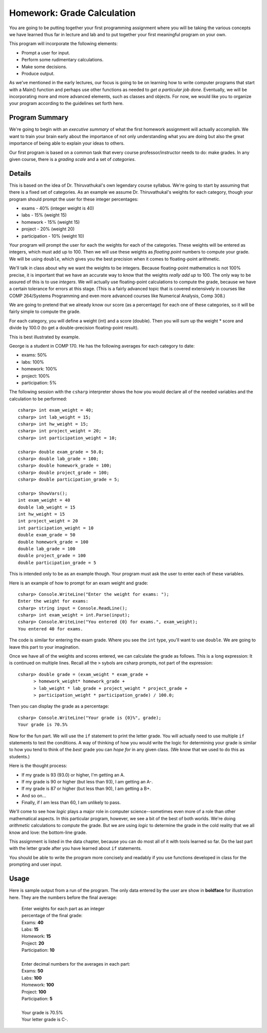 
.. index::
   triple: homework; input-output; decisions

Homework: Grade Calculation
===========================

You are going to be 
putting together your first programming assignment where
you will be taking the various concepts we have learned
thus far in lecture and lab and to put together your first
meaningful program on your own.

This program will incorporate the following elements:

- Prompt a user for input.
- Perform some rudimentary calculations.
- Make some decisions.
- Produce output.

As we've mentioned in the early lectures, our focus is going
to be on learning how to write computer programs that start
with a Main() function and perhaps use other functions as
needed to *get a particular job done*. Eventually, we will
be incorporating more and more advanced elements, such as
classes and objects. For now, we would like you to organize
your program according to the guidelines set forth here.

Program Summary
---------------

We're going to begin with an *executive summary* of what the
first homework assignment will actually accomplish. We want
to train your brain early about the importance of not only
understanding what you are doing but also the great 
importance of being able to explain your ideas to others. 

Our first program is based on a common task that every
course professor/instructor needs to do: make grades. In 
any given course, there is a *grading scale* and a set of
*categories*.

Details
-------

This is based on the idea of Dr. Thiruvathukal's own 
legendary course syllabus.
We're going to start
by assuming that there is a fixed set of categories.
As an example we assume Dr. Thiruvathukal's weights
for each category, though your program should prompt
the user for these integer percentages:

- exams - 40% (integer weight is 40)
- labs - 15% (weight 15)
- homework - 15% (weight 15)
- project - 20% (weight 20)
- participation - 10% (weight 10)

Your program will prompt the user for each the weights
for each of the categories. These weights will be entered
as integers, which must add up to 100. Then we will use
these weights as *floating point* numbers to compute your
grade. We will be using ``double``, which gives you the
best precision when it comes to floating-point arithmetic.

We'll talk in class about why we want the weights to be
integers. Because floating-point mathematics is not 100%
precise, it is important that we have an accurate way
to know that the weights *really add up* to 100. The only
way to be assured of this is to use *integers*. We will
actually use floating-point calculations to compute the
grade, because we have a certain tolerance for errors at
this stage. (This is a fairly advanced topic that is 
covered extensively in courses like COMP 264/Systems 
Programming and even more advanced courses like Numerical
Analysis, Comp 308.)


We are going to pretend
that we already know our score (as a percentage) for each
one of these categories, so it will be fairly simple to
compute the grade. 

For each category, you will define a weight (int) and a
score (double). Then you will sum up the weight * score and
divide by 100.0 (to get a double-precision floating-point
result).

This is best illustrated by example.

George is a student in COMP 170. He has the following
averages for each category to date:

- exams: 50%
- labs: 100%
- homework: 100%
- project: 100%
- participation: 5%

The following session with the ``csharp`` interpreter shows
the how you would declare all of the needed variables and
the calculation to be performed::

    csharp> int exam_weight = 40;
    csharp> int lab_weight = 15;
    csharp> int hw_weight = 15;
    csharp> int project_weight = 20;
    csharp> int participation_weight = 10;

    csharp> double exam_grade = 50.0;
    csharp> double lab_grade = 100;
    csharp> double homework_grade = 100;
    csharp> double project_grade = 100;
    csharp> double participation_grade = 5;  

    csharp> ShowVars();
    int exam_weight = 40
    double lab_weight = 15
    int hw_weight = 15
    int project_weight = 20
    int participation_weight = 10
    double exam_grade = 50
    double homework_grade = 100
    double lab_grade = 100
    double project_grade = 100
    double participation_grade = 5

This is intended only to be as an example though. Your 
program must ask the user to enter each of these variables.

Here is an example of how to prompt for an exam weight and
grade::

    csharp> Console.WriteLine("Enter the weight for exams: ");
    Enter the weight for exams: 
    csharp> string input = Console.ReadLine();
    csharp> int exam_weight = int.Parse(input);
    csharp> Console.WriteLine("You entered {0} for exams.", exam_weight);
    You entered 40 for exams.

The code is similar for entering the exam grade. Where you
see the ``int`` type, you'll want to use ``double``. We are
going to leave this part to your imagination.

Once we have all of the weights and scores entered, we
can calculate the grade as follows.  This is a long
expression: It is continued on multiple lines.  Recall all
the ``>`` sybols are csharp prompts, not part of the
expression::

    csharp> double grade = (exam_weight * exam_grade +  
          > homework_weight* homework_grade + 
          > lab_weight * lab_grade + project_weight * project_grade + 
          > participation_weight * participation_grade) / 100.0; 


Then you can display the grade as a percentage::

    csharp> Console.WriteLine("Your grade is {0}%", grade);
    Your grade is 70.5%

Now for the fun part. We will use the ``if`` statement to 
print the letter grade. You will actually need to use
multiple ``if`` statements to test the conditions. A way
of thinking of how you would write the logic for determining
your grade is similar to how you tend to think of the *best*
grade you can *hope for* in any given class. (We know that
we used to do this as students.)

Here is the thought process:

- If my grade is 93 (93.0) or higher, I'm getting an A.
- If my grade is 90 or higher (but less than 93), I
  am getting an A-.
- If my grade is 87 or higher (but less than 90), I 
  am getting a B+.
- And so on...
- Finally, if I am less than 60, I am unlikely to pass.

We'll come to see how *logic* plays a major role in 
computer science--sometimes even more of a role than
other mathematical aspects. In this particular program, 
however, we see a bit of the best of both worlds. We're
doing *arithmetic* calculations to *compute* the grade.
But we are using *logic* to determine the grade in the
cold reality that we all know and love: the bottom-line
grade.

This assignment is listed in the data chapter, 
because you can do most all of it with tools
learned so far.  Do the last part with the letter
grade after you have learned about ``if`` statements.

You should be able to write the program more concisely
and readably if you use functions developed
in class for the prompting and user input.

Usage
-----

Here is sample output from a run of the program. 
The only data entered by the user are
show in **boldface** for illustration here.
They are the numbers before the final average:

    | Enter weights for each part as an integer 
    | percentage of the final grade:
    | Exams: **40**
    | Labs: **15**
    | Homework: **15**
    | Project: **20**
    | Participation: **10**
    |
    | Enter decimal numbers for the averages in each part:
    | Exams: **50**
    | Labs: **100**
    | Homework: **100**
    | Project: **100**
    | Participation: **5**
    |
    | Your grade is 70.5%
    | Your letter grade is C-.




